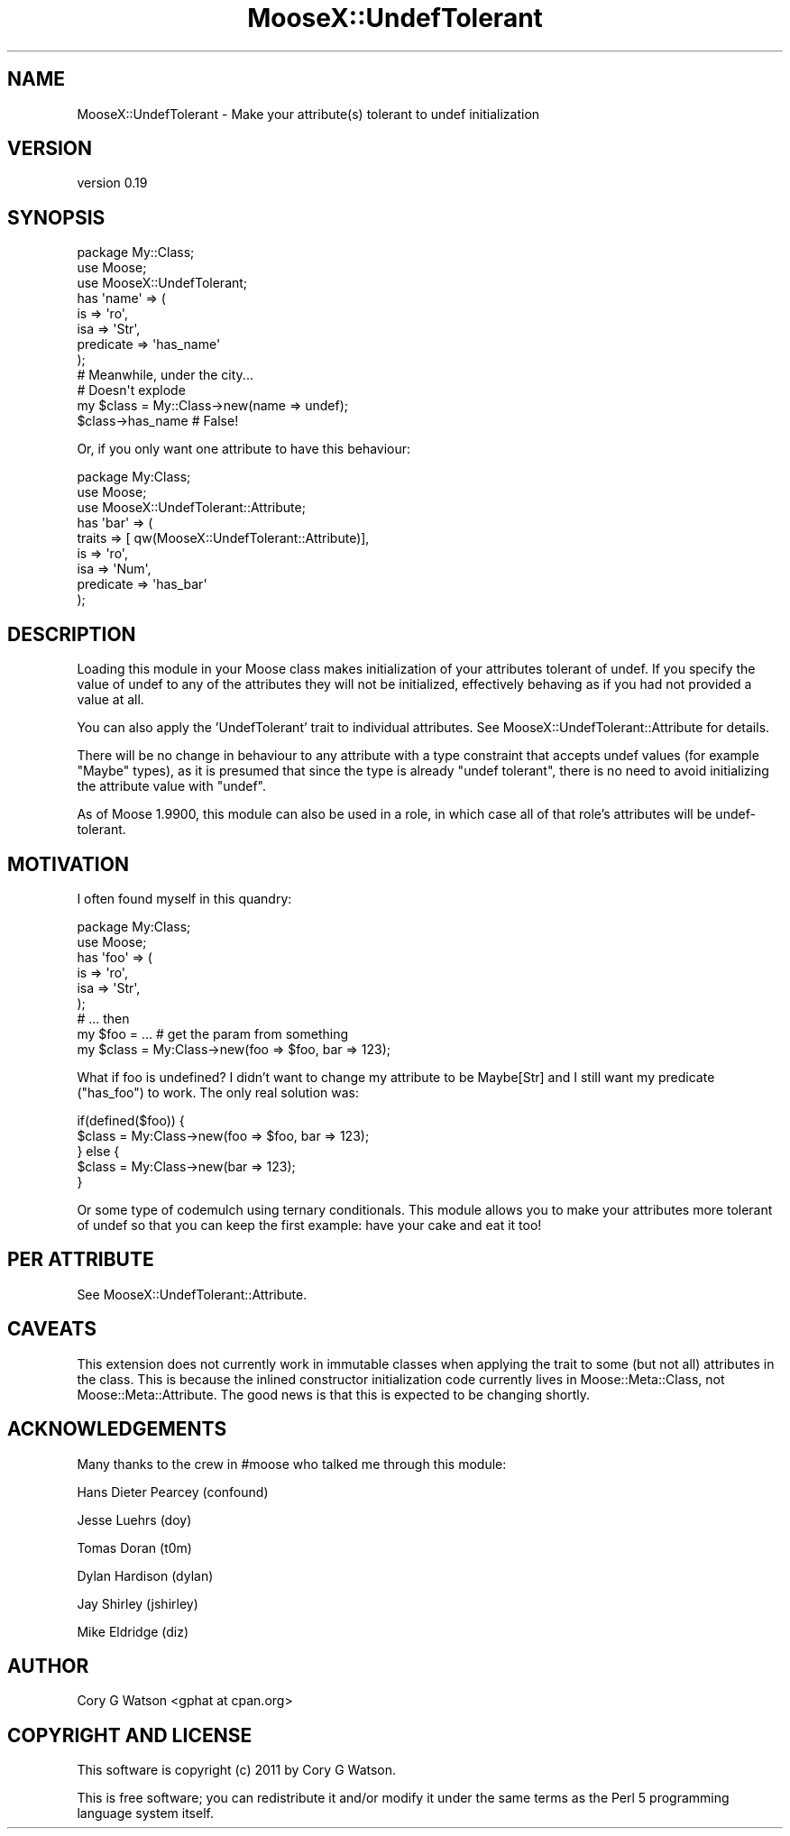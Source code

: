 .\" Automatically generated by Pod::Man 2.28 (Pod::Simple 3.28)
.\"
.\" Standard preamble:
.\" ========================================================================
.de Sp \" Vertical space (when we can't use .PP)
.if t .sp .5v
.if n .sp
..
.de Vb \" Begin verbatim text
.ft CW
.nf
.ne \\$1
..
.de Ve \" End verbatim text
.ft R
.fi
..
.\" Set up some character translations and predefined strings.  \*(-- will
.\" give an unbreakable dash, \*(PI will give pi, \*(L" will give a left
.\" double quote, and \*(R" will give a right double quote.  \*(C+ will
.\" give a nicer C++.  Capital omega is used to do unbreakable dashes and
.\" therefore won't be available.  \*(C` and \*(C' expand to `' in nroff,
.\" nothing in troff, for use with C<>.
.tr \(*W-
.ds C+ C\v'-.1v'\h'-1p'\s-2+\h'-1p'+\s0\v'.1v'\h'-1p'
.ie n \{\
.    ds -- \(*W-
.    ds PI pi
.    if (\n(.H=4u)&(1m=24u) .ds -- \(*W\h'-12u'\(*W\h'-12u'-\" diablo 10 pitch
.    if (\n(.H=4u)&(1m=20u) .ds -- \(*W\h'-12u'\(*W\h'-8u'-\"  diablo 12 pitch
.    ds L" ""
.    ds R" ""
.    ds C` ""
.    ds C' ""
'br\}
.el\{\
.    ds -- \|\(em\|
.    ds PI \(*p
.    ds L" ``
.    ds R" ''
.    ds C`
.    ds C'
'br\}
.\"
.\" Escape single quotes in literal strings from groff's Unicode transform.
.ie \n(.g .ds Aq \(aq
.el       .ds Aq '
.\"
.\" If the F register is turned on, we'll generate index entries on stderr for
.\" titles (.TH), headers (.SH), subsections (.SS), items (.Ip), and index
.\" entries marked with X<> in POD.  Of course, you'll have to process the
.\" output yourself in some meaningful fashion.
.\"
.\" Avoid warning from groff about undefined register 'F'.
.de IX
..
.nr rF 0
.if \n(.g .if rF .nr rF 1
.if (\n(rF:(\n(.g==0)) \{
.    if \nF \{
.        de IX
.        tm Index:\\$1\t\\n%\t"\\$2"
..
.        if !\nF==2 \{
.            nr % 0
.            nr F 2
.        \}
.    \}
.\}
.rr rF
.\"
.\" Accent mark definitions (@(#)ms.acc 1.5 88/02/08 SMI; from UCB 4.2).
.\" Fear.  Run.  Save yourself.  No user-serviceable parts.
.    \" fudge factors for nroff and troff
.if n \{\
.    ds #H 0
.    ds #V .8m
.    ds #F .3m
.    ds #[ \f1
.    ds #] \fP
.\}
.if t \{\
.    ds #H ((1u-(\\\\n(.fu%2u))*.13m)
.    ds #V .6m
.    ds #F 0
.    ds #[ \&
.    ds #] \&
.\}
.    \" simple accents for nroff and troff
.if n \{\
.    ds ' \&
.    ds ` \&
.    ds ^ \&
.    ds , \&
.    ds ~ ~
.    ds /
.\}
.if t \{\
.    ds ' \\k:\h'-(\\n(.wu*8/10-\*(#H)'\'\h"|\\n:u"
.    ds ` \\k:\h'-(\\n(.wu*8/10-\*(#H)'\`\h'|\\n:u'
.    ds ^ \\k:\h'-(\\n(.wu*10/11-\*(#H)'^\h'|\\n:u'
.    ds , \\k:\h'-(\\n(.wu*8/10)',\h'|\\n:u'
.    ds ~ \\k:\h'-(\\n(.wu-\*(#H-.1m)'~\h'|\\n:u'
.    ds / \\k:\h'-(\\n(.wu*8/10-\*(#H)'\z\(sl\h'|\\n:u'
.\}
.    \" troff and (daisy-wheel) nroff accents
.ds : \\k:\h'-(\\n(.wu*8/10-\*(#H+.1m+\*(#F)'\v'-\*(#V'\z.\h'.2m+\*(#F'.\h'|\\n:u'\v'\*(#V'
.ds 8 \h'\*(#H'\(*b\h'-\*(#H'
.ds o \\k:\h'-(\\n(.wu+\w'\(de'u-\*(#H)/2u'\v'-.3n'\*(#[\z\(de\v'.3n'\h'|\\n:u'\*(#]
.ds d- \h'\*(#H'\(pd\h'-\w'~'u'\v'-.25m'\f2\(hy\fP\v'.25m'\h'-\*(#H'
.ds D- D\\k:\h'-\w'D'u'\v'-.11m'\z\(hy\v'.11m'\h'|\\n:u'
.ds th \*(#[\v'.3m'\s+1I\s-1\v'-.3m'\h'-(\w'I'u*2/3)'\s-1o\s+1\*(#]
.ds Th \*(#[\s+2I\s-2\h'-\w'I'u*3/5'\v'-.3m'o\v'.3m'\*(#]
.ds ae a\h'-(\w'a'u*4/10)'e
.ds Ae A\h'-(\w'A'u*4/10)'E
.    \" corrections for vroff
.if v .ds ~ \\k:\h'-(\\n(.wu*9/10-\*(#H)'\s-2\u~\d\s+2\h'|\\n:u'
.if v .ds ^ \\k:\h'-(\\n(.wu*10/11-\*(#H)'\v'-.4m'^\v'.4m'\h'|\\n:u'
.    \" for low resolution devices (crt and lpr)
.if \n(.H>23 .if \n(.V>19 \
\{\
.    ds : e
.    ds 8 ss
.    ds o a
.    ds d- d\h'-1'\(ga
.    ds D- D\h'-1'\(hy
.    ds th \o'bp'
.    ds Th \o'LP'
.    ds ae ae
.    ds Ae AE
.\}
.rm #[ #] #H #V #F C
.\" ========================================================================
.\"
.IX Title "MooseX::UndefTolerant 3"
.TH MooseX::UndefTolerant 3 "2012-09-25" "perl v5.18.2" "User Contributed Perl Documentation"
.\" For nroff, turn off justification.  Always turn off hyphenation; it makes
.\" way too many mistakes in technical documents.
.if n .ad l
.nh
.SH "NAME"
MooseX::UndefTolerant \- Make your attribute(s) tolerant to undef initialization
.SH "VERSION"
.IX Header "VERSION"
version 0.19
.SH "SYNOPSIS"
.IX Header "SYNOPSIS"
.Vb 1
\&  package My::Class;
\&
\&  use Moose;
\&  use MooseX::UndefTolerant;
\&
\&  has \*(Aqname\*(Aq => (
\&    is => \*(Aqro\*(Aq,
\&    isa => \*(AqStr\*(Aq,
\&    predicate => \*(Aqhas_name\*(Aq
\&  );
\&
\&  # Meanwhile, under the city...
\&
\&  # Doesn\*(Aqt explode
\&  my $class = My::Class\->new(name => undef);
\&  $class\->has_name # False!
.Ve
.PP
Or, if you only want one attribute to have this behaviour:
.PP
.Vb 2
\&  package My:Class;
\&  use Moose;
\&
\&  use MooseX::UndefTolerant::Attribute;
\&
\&  has \*(Aqbar\*(Aq => (
\&      traits => [ qw(MooseX::UndefTolerant::Attribute)],
\&      is => \*(Aqro\*(Aq,
\&      isa => \*(AqNum\*(Aq,
\&      predicate => \*(Aqhas_bar\*(Aq
\&  );
.Ve
.SH "DESCRIPTION"
.IX Header "DESCRIPTION"
Loading this module in your Moose class makes initialization of your
attributes tolerant of undef.  If you specify the value of undef to any of
the attributes they will not be initialized, effectively behaving as if you
had not provided a value at all.
.PP
You can also apply the 'UndefTolerant' trait to individual attributes. See
MooseX::UndefTolerant::Attribute for details.
.PP
There will be no change in behaviour to any attribute with a type constraint
that accepts undef values (for example \f(CW\*(C`Maybe\*(C'\fR types), as it is presumed that
since the type is already \*(L"undef tolerant\*(R", there is no need to avoid
initializing the attribute value with \f(CW\*(C`undef\*(C'\fR.
.PP
As of Moose 1.9900, this module can also be used in a role, in which case all
of that role's attributes will be undef-tolerant.
.SH "MOTIVATION"
.IX Header "MOTIVATION"
I often found myself in this quandry:
.PP
.Vb 2
\&  package My:Class;
\&  use Moose;
\&
\&  has \*(Aqfoo\*(Aq => (
\&    is => \*(Aqro\*(Aq,
\&    isa => \*(AqStr\*(Aq,
\&  );
\&
\&  # ... then
\&
\&  my $foo = ... # get the param from something
\&
\&  my $class = My:Class\->new(foo => $foo, bar => 123);
.Ve
.PP
What if foo is undefined?  I didn't want to change my attribute to be
Maybe[Str] and I still want my predicate (\f(CW\*(C`has_foo\*(C'\fR) to work.  The only
real solution was:
.PP
.Vb 5
\&  if(defined($foo)) {
\&    $class = My:Class\->new(foo => $foo, bar => 123);
\&  } else {
\&    $class = My:Class\->new(bar => 123);
\&  }
.Ve
.PP
Or some type of codemulch using ternary conditionals.  This module allows you
to make your attributes more tolerant of undef so that you can keep the first
example: have your cake and eat it too!
.SH "PER ATTRIBUTE"
.IX Header "PER ATTRIBUTE"
See MooseX::UndefTolerant::Attribute.
.SH "CAVEATS"
.IX Header "CAVEATS"
This extension does not currently work in immutable classes when applying the
trait to some (but not all) attributes in the class. This is because the
inlined constructor initialization code currently lives in
Moose::Meta::Class, not Moose::Meta::Attribute. The good news is that
this is expected to be changing shortly.
.SH "ACKNOWLEDGEMENTS"
.IX Header "ACKNOWLEDGEMENTS"
Many thanks to the crew in #moose who talked me through this module:
.PP
Hans Dieter Pearcey (confound)
.PP
Jesse Luehrs (doy)
.PP
Tomas Doran (t0m)
.PP
Dylan Hardison (dylan)
.PP
Jay Shirley (jshirley)
.PP
Mike Eldridge (diz)
.SH "AUTHOR"
.IX Header "AUTHOR"
Cory G Watson <gphat at cpan.org>
.SH "COPYRIGHT AND LICENSE"
.IX Header "COPYRIGHT AND LICENSE"
This software is copyright (c) 2011 by Cory G Watson.
.PP
This is free software; you can redistribute it and/or modify it under
the same terms as the Perl 5 programming language system itself.
